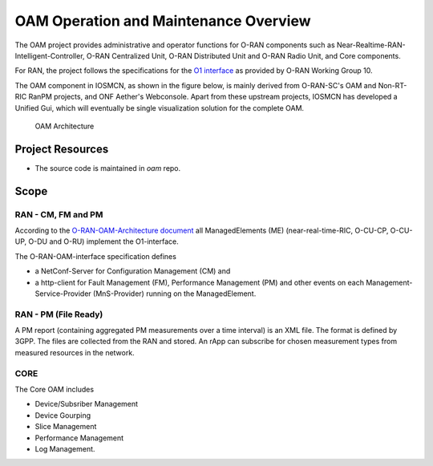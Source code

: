 .. This work is licensed under a Creative Commons Attribution 4.0 International License.
.. SPDX-License-Identifier: CC-BY-4.0

OAM Operation and Maintenance Overview
======================================

The OAM project provides administrative and operator
functions for O-RAN components such as Near-Realtime-RAN-Intelligent-Controller,
O-RAN Centralized Unit, O-RAN Distributed Unit and O-RAN Radio Unit, and Core components.

For RAN, the project follows the specifications for the `O1 interface <https://www.o-ran.org/specifications>`_
as provided by O-RAN Working Group 10.

The OAM component in IOSMCN, as shown in the figure below, is mainly derived from O-RAN-SC's OAM and Non-RT-RIC RanPM projects, and ONF Aether's Webconsole.
Apart from these upstream projects, IOSMCN has developed a Unified Gui, which will eventually be single visualization solution for the complete OAM. 


.. figure:: ./_static/OAM-Architecture.png
   :alt: OAM Architecture

   OAM Architecture


Project Resources
-----------------

* The source code is maintained in `oam` repo.


Scope
-----

RAN - CM, FM and PM
*******************

According to the `O-RAN-OAM-Architecture document <https://www.o-ran.org/specifications>`_
all ManagedElements (ME) (near-real-time-RIC, O-CU-CP, O-CU-UP, O-DU and O-RU)
implement the O1-interface.

The O-RAN-OAM-interface specification defines

- a NetConf-Server for Configuration Management (CM) and
- a http-client for Fault Management (FM), Performance Management (PM) and other
  events on each Management-Service-Provider (MnS-Provider) running on the
  ManagedElement.

RAN - PM (File Ready)
*********************

A PM report (containing aggregated PM measurements over a time interval) is
an XML file. The format is defined by 3GPP. The files are collected from the RAN and stored. An rApp can subscribe for chosen measurement types from measured resources in the network.

CORE
****

The Core OAM includes

- Device/Subsriber Management
- Device Gourping
- Slice Management
- Performance Management
- Log Management.
